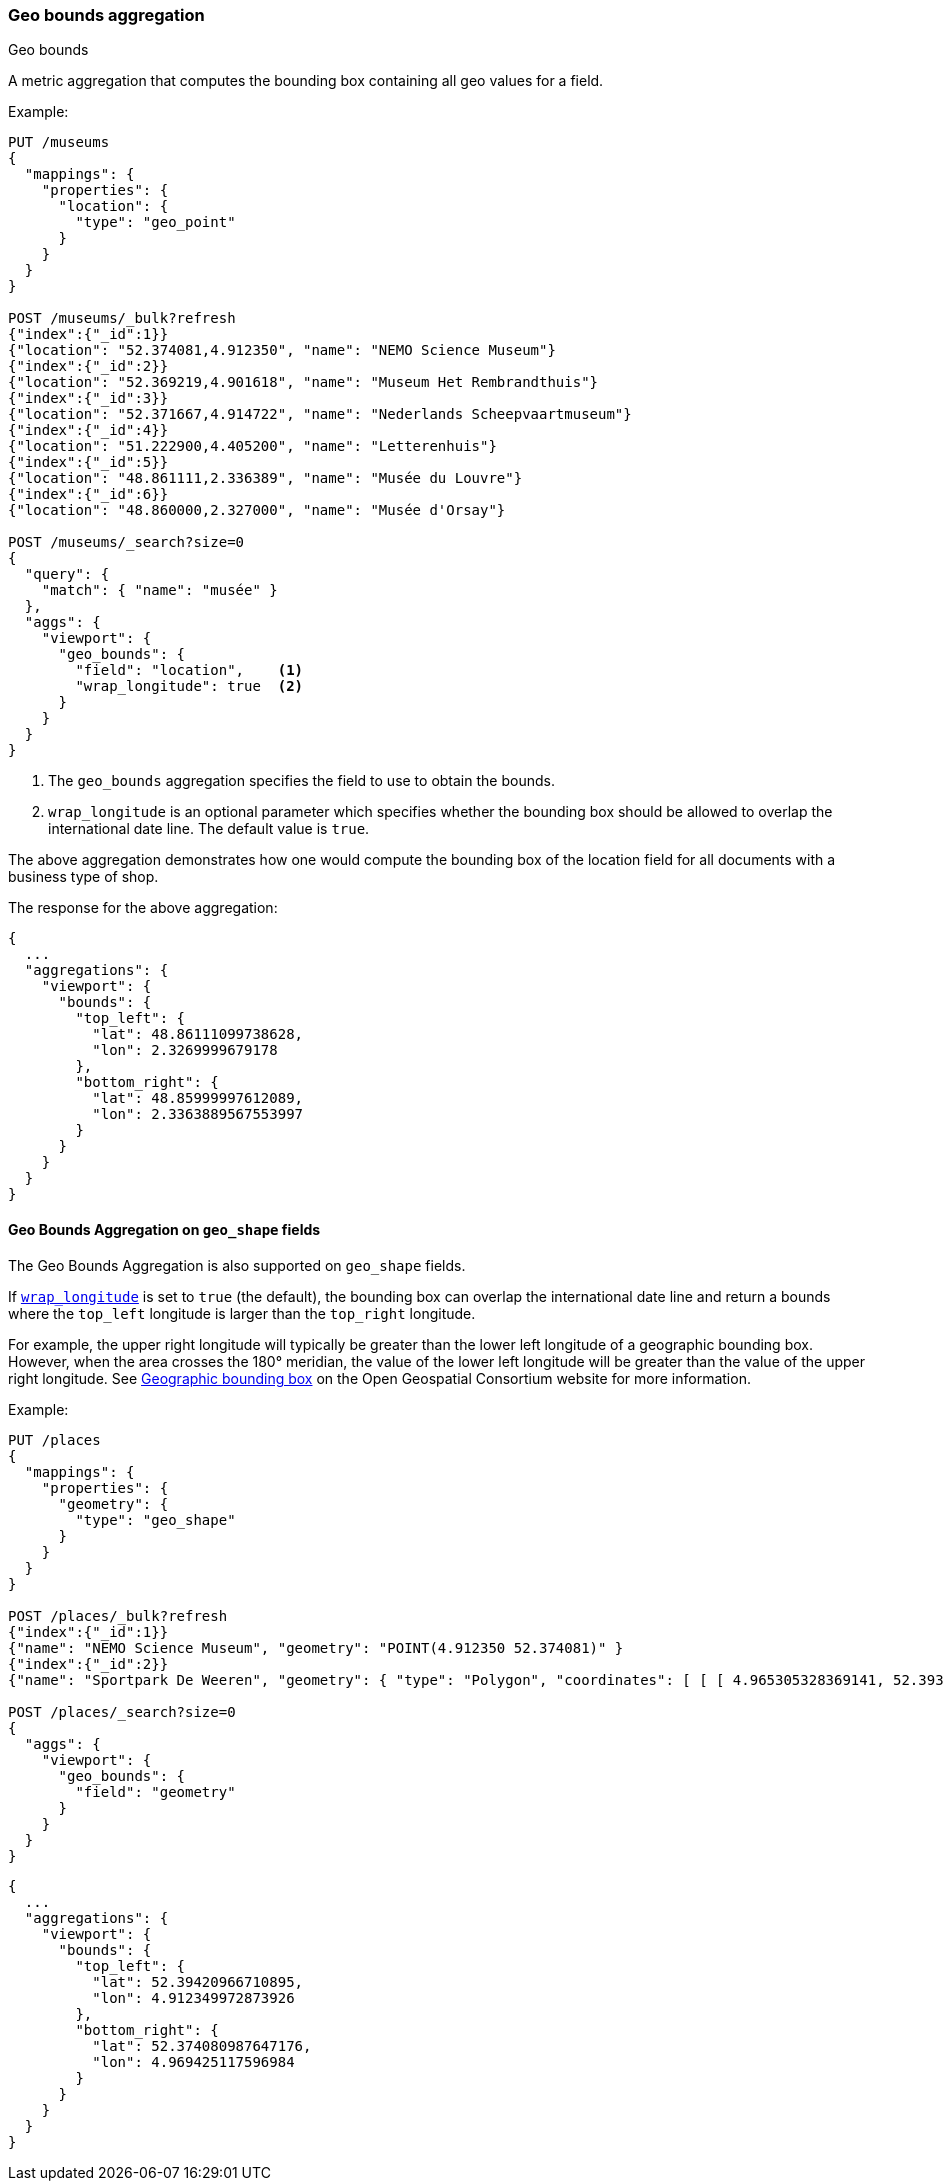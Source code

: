 [[search-aggregations-metrics-geobounds-aggregation]]
=== Geo bounds aggregation
++++
<titleabbrev>Geo bounds</titleabbrev>
++++

A metric aggregation that computes the bounding box containing all geo values for a field.

Example:

[source,console]
--------------------------------------------------
PUT /museums
{
  "mappings": {
    "properties": {
      "location": {
        "type": "geo_point"
      }
    }
  }
}

POST /museums/_bulk?refresh
{"index":{"_id":1}}
{"location": "52.374081,4.912350", "name": "NEMO Science Museum"}
{"index":{"_id":2}}
{"location": "52.369219,4.901618", "name": "Museum Het Rembrandthuis"}
{"index":{"_id":3}}
{"location": "52.371667,4.914722", "name": "Nederlands Scheepvaartmuseum"}
{"index":{"_id":4}}
{"location": "51.222900,4.405200", "name": "Letterenhuis"}
{"index":{"_id":5}}
{"location": "48.861111,2.336389", "name": "Musée du Louvre"}
{"index":{"_id":6}}
{"location": "48.860000,2.327000", "name": "Musée d'Orsay"}

POST /museums/_search?size=0
{
  "query": {
    "match": { "name": "musée" }
  },
  "aggs": {
    "viewport": {
      "geo_bounds": {
        "field": "location",    <1>
        "wrap_longitude": true  <2>
      }
    }
  }
}
--------------------------------------------------

<1> The `geo_bounds` aggregation specifies the field to use to obtain the bounds.
<2> [[geo-bounds-wrap-longitude]] `wrap_longitude` is an optional parameter which specifies whether the bounding box should be allowed to overlap the international date line. The default value is `true`.

The above aggregation demonstrates how one would compute the bounding box of the location field for all documents with a business type of shop.

The response for the above aggregation:

[source,console-result]
--------------------------------------------------
{
  ...
  "aggregations": {
    "viewport": {
      "bounds": {
        "top_left": {
          "lat": 48.86111099738628,
          "lon": 2.3269999679178
        },
        "bottom_right": {
          "lat": 48.85999997612089,
          "lon": 2.3363889567553997
        }
      }
    }
  }
}
--------------------------------------------------
// TESTRESPONSE[s/\.\.\./"took": $body.took,"_shards": $body._shards,"hits":$body.hits,"timed_out":false,/]

[discrete]
[role="xpack"]
==== Geo Bounds Aggregation on `geo_shape` fields

The Geo Bounds Aggregation is also supported on `geo_shape` fields.

If <<geo-bounds-wrap-longitude,`wrap_longitude`>> is set to `true`
(the default), the bounding box can overlap the international date line and
return a bounds where the `top_left` longitude is larger than the `top_right`
longitude.

For example, the upper right longitude will typically be greater than the lower
left longitude of a geographic bounding box. However, when the area
crosses the 180° meridian, the value of the lower left longitude will be
greater than the value of the upper right longitude. See
http://docs.opengeospatial.org/is/12-063r5/12-063r5.html#30[Geographic bounding box] on the Open Geospatial Consortium website for more information.

Example:

[source,console]
--------------------------------------------------
PUT /places
{
  "mappings": {
    "properties": {
      "geometry": {
        "type": "geo_shape"
      }
    }
  }
}

POST /places/_bulk?refresh
{"index":{"_id":1}}
{"name": "NEMO Science Museum", "geometry": "POINT(4.912350 52.374081)" }
{"index":{"_id":2}}
{"name": "Sportpark De Weeren", "geometry": { "type": "Polygon", "coordinates": [ [ [ 4.965305328369141, 52.39347642069457 ], [ 4.966979026794433, 52.391721758934835 ], [ 4.969425201416015, 52.39238958618537 ], [ 4.967944622039794, 52.39420969150824 ], [ 4.965305328369141, 52.39347642069457 ] ] ] } }

POST /places/_search?size=0
{
  "aggs": {
    "viewport": {
      "geo_bounds": {
        "field": "geometry"
      }
    }
  }
}
--------------------------------------------------
// TEST

[source,console-result]
--------------------------------------------------
{
  ...
  "aggregations": {
    "viewport": {
      "bounds": {
        "top_left": {
          "lat": 52.39420966710895,
          "lon": 4.912349972873926
        },
        "bottom_right": {
          "lat": 52.374080987647176,
          "lon": 4.969425117596984
        }
      }
    }
  }
}
--------------------------------------------------
// TESTRESPONSE[s/\.\.\./"took": $body.took,"_shards": $body._shards,"hits":$body.hits,"timed_out":false,/]
